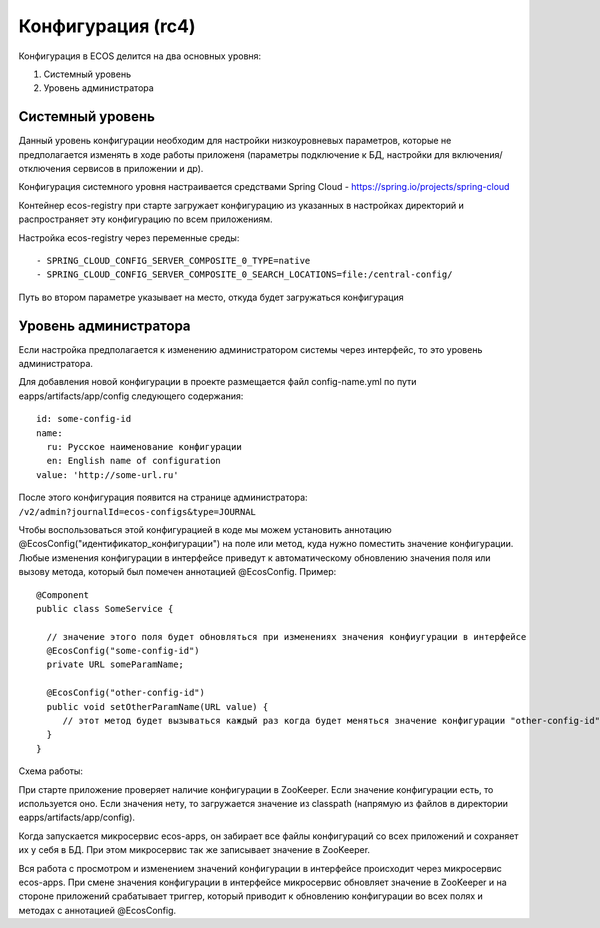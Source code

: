 Конфигурация (rc4)
===================

Конфигурация в ECOS делится на два основных уровня:

1. Системный уровень
2. Уровень администратора

Системный уровень
~~~~~~~~~~~~~~~~~

Данный уровень конфигурации необходим для настройки низкоуровневых параметров, которые не предполагается изменять
в ходе работы приложеня (параметры подключение к БД, настройки для включения/отключения сервисов в приложении и др).

Конфигурация системного уровня настраивается средствами Spring Cloud - https://spring.io/projects/spring-cloud

Контейнер ecos-registry при старте загружает конфигурацию из указанных в настройках 
директорий и распространяет эту конфигурацию по всем приложениям.

Настройка ecos-registry через переменные среды::

  - SPRING_CLOUD_CONFIG_SERVER_COMPOSITE_0_TYPE=native
  - SPRING_CLOUD_CONFIG_SERVER_COMPOSITE_0_SEARCH_LOCATIONS=file:/central-config/

Путь во втором параметре указывает на место, откуда будет загружаться конфигурация

Уровень администратора
~~~~~~~~~~~~~~~~~~~~~~

Если настройка предполагается к изменению администратором системы через интерфейс, то это уровень администратора.

Для добавления новой конфигурации в проекте размещается файл config-name.yml по пути eapps/artifacts/app/config следующего содержания::

  id: some-config-id
  name:
    ru: Русское наименование конфигурации
    en: English name of configuration
  value: 'http://some-url.ru'

После этого конфигурация появится на странице администратора: ``/v2/admin?journalId=ecos-configs&type=JOURNAL``

Чтобы воспользоваться этой конфигурацией в коде мы можем установить аннотацию @EcosConfig("идентификатор_конфигурации")
на поле или метод, куда нужно поместить значение конфигурации. Любые изменения конфигурации в интерфейсе приведут к
автоматическому обновлению значения поля или вызову метода, который был помечен аннотацией @EcosConfig. Пример::

  @Component
  public class SomeService {
  
    // значение этого поля будет обновляться при изменениях значения конфиугурации в интерфейсе
    @EcosConfig("some-config-id")
    private URL someParamName;
  
    @EcosConfig("other-config-id")
    public void setOtherParamName(URL value) {
       // этот метод будет вызываться каждый раз когда будет меняться значение конфигурации "other-config-id"
    }
  } 

Схема работы:

.. image:: _static/configuration/ecos_config.png
       :width: 600       
       :align: center
       :alt: ECOS config

При старте приложение проверяет наличие конфигурации в ZooKeeper. Если значение конфигурации есть, то используется оно. 
Если значения нету, то загружается значение из classpath (напрямую из файлов в директории eapps/artifacts/app/config).

Когда запускается микросервис ecos-apps, он забирает все файлы конфигураций со всех приложений 
и сохраняет их у себя в БД. При этом микросервис так же записывает значение в ZooKeeper.

Вся работа с просмотром и изменением значений конфигурации в интерфейсе происходит через микросервис ecos-apps. 
При смене значения конфигурации в интерфейсе микросервис обновляет значение в ZooKeeper и на стороне приложений срабатывает
триггер, который приводит к обновлению конфигурации во всех полях и методах с аннотацией @EcosConfig.  

